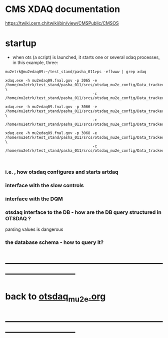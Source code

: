 #+startup:fold
# ------------------------------------------------------------------------------
# everything we know about XDAQ
# ------------------------------------------------------------------------------
* CMS XDAQ documentation                                                     
  https://twiki.cern.ch/twiki/bin/view/CMSPublic/CMSOS

* startup                                                                    
- when ots (a script) is launched, it starts one or several xdaq processes, in this example, three:
#+begin_src
mu2etrk@mu2edaq09:~/test_stand/pasha_011>ps -eflwww | grep xdaq

xdaq.exe -h mu2edaq09.fnal.gov -p 3065 -e /home/mu2etrk/test_stand/pasha_011/srcs/otsdaq_mu2e_config/Data_tracker/XDAQConfigurations/otsConfiguration_CMake.xml \
                                       -c /home/mu2etrk/test_stand/pasha_011/srcs/otsdaq_mu2e_config/Data_tracker/XDAQConfigurations/ots.xml

xdaq.exe -h mu2edaq09.fnal.gov -p 3066 -e /home/mu2etrk/test_stand/pasha_011/srcs/otsdaq_mu2e_config/Data_tracker/XDAQConfigurations/otsConfiguration_CMake.xml \ 
                                       -c /home/mu2etrk/test_stand/pasha_011/srcs/otsdaq_mu2e_config/Data_tracker/XDAQConfigurations/ots.xml

xdaq.exe -h mu2edaq09.fnal.gov -p 3068 -e /home/mu2etrk/test_stand/pasha_011/srcs/otsdaq_mu2e_config/Data_tracker/XDAQConfigurations/otsConfiguration_CMake.xml \
                                       -c /home/mu2etrk/test_stand/pasha_011/srcs/otsdaq_mu2e_config/Data_tracker/XDAQConfigurations/ots.xml


#+end_src
*** i.e. , how otsdaq configures and starts artdaq 
*** interface with the slow controls
*** interface with the DQM 
*** otsdaq interface to the DB - how are the DB query structured in OTSDAQ ?
    parsing values is dangerous
*** the database schema - how to query it? 
* ------------------------------------------------------------------------------
* back to [[file:otsdaq_mu2e.org][otsdaq_mu2e.org]]
* ------------------------------------------------------------------------------
